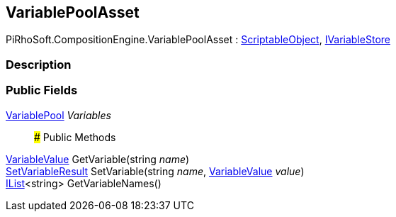 [#reference/variable-pool-asset]

## VariablePoolAsset

PiRhoSoft.CompositionEngine.VariablePoolAsset : https://docs.unity3d.com/ScriptReference/ScriptableObject.html[ScriptableObject^], <<reference/i-variable-store.html,IVariableStore>>

### Description

### Public Fields

<<reference/variable-pool.html,VariablePool>> _Variables_::

### Public Methods

<<reference/variable-value.html,VariableValue>> GetVariable(string _name_)::

<<reference/set-variable-result.html,SetVariableResult>> SetVariable(string _name_, <<reference/variable-value.html,VariableValue>> _value_)::

https://docs.microsoft.com/en-us/dotnet/api/System.Collections.Generic.IList-1[IList^]<string> GetVariableNames()::